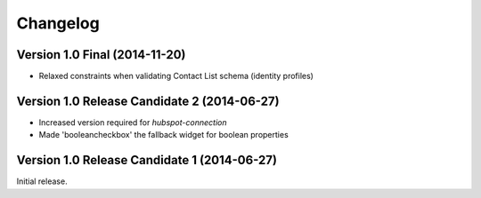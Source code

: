Changelog
=========


Version 1.0 Final (2014-11-20)
--------------------------------------------

- Relaxed constraints when validating Contact List schema (identity profiles)


Version 1.0 Release Candidate 2 (2014-06-27)
--------------------------------------------

- Increased version required for *hubspot-connection*
- Made 'booleancheckbox' the fallback widget for boolean properties


Version 1.0 Release Candidate 1 (2014-06-27)
--------------------------------------------

Initial release.
